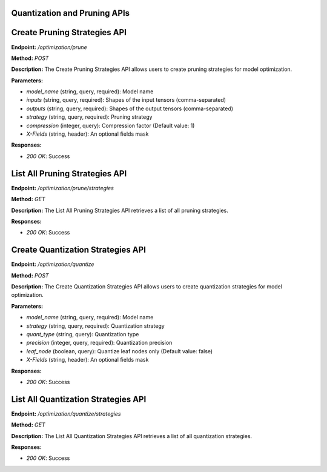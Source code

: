 =======================
Quantization and Pruning APIs
=======================

=======================
Create Pruning Strategies API
=======================

**Endpoint:** `/optimization/prune`

**Method:** `POST`

**Description:**
The Create Pruning Strategies API allows users to create pruning strategies for model optimization.

**Parameters:**

- `model_name` (string, query, required): Model name
- `inputs` (string, query, required): Shapes of the input tensors (comma-separated)
- `outputs` (string, query, required): Shapes of the output tensors (comma-separated)
- `strategy` (string, query, required): Pruning strategy
- `compression` (integer, query): Compression factor (Default value: 1)
- `X-Fields` (string, header): An optional fields mask

**Responses:**

- `200 OK`: Success


=======================
List All Pruning Strategies API
=======================

**Endpoint:** `/optimization/prune/strategies`

**Method:** `GET`

**Description:**
The List All Pruning Strategies API retrieves a list of all pruning strategies.

**Responses:**

- `200 OK`: Success


=======================
Create Quantization Strategies API
=======================

**Endpoint:** `/optimization/quantize`

**Method:** `POST`

**Description:**
The Create Quantization Strategies API allows users to create quantization strategies for model optimization.

**Parameters:**

- `model_name` (string, query, required): Model name
- `strategy` (string, query, required): Quantization strategy
- `quant_type` (string, query): Quantization type
- `precision` (integer, query, required): Quantization precision
- `leaf_node` (boolean, query): Quantize leaf nodes only (Default value: false)
- `X-Fields` (string, header): An optional fields mask

**Responses:**

- `200 OK`: Success


=======================
List All Quantization Strategies API
=======================

**Endpoint:** `/optimization/quantize/strategies`

**Method:** `GET`

**Description:**
The List All Quantization Strategies API retrieves a list of all quantization strategies.

**Responses:**

- `200 OK`: Success
